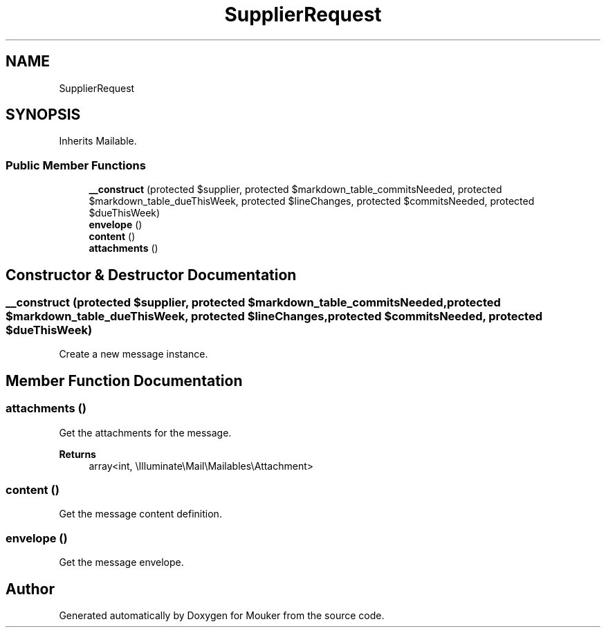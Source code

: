 .TH "SupplierRequest" 3 "Mouker" \" -*- nroff -*-
.ad l
.nh
.SH NAME
SupplierRequest
.SH SYNOPSIS
.br
.PP
.PP
Inherits Mailable\&.
.SS "Public Member Functions"

.in +1c
.ti -1c
.RI "\fB__construct\fP (protected $supplier, protected $markdown_table_commitsNeeded, protected $markdown_table_dueThisWeek, protected $lineChanges, protected $commitsNeeded, protected $dueThisWeek)"
.br
.ti -1c
.RI "\fBenvelope\fP ()"
.br
.ti -1c
.RI "\fBcontent\fP ()"
.br
.ti -1c
.RI "\fBattachments\fP ()"
.br
.in -1c
.SH "Constructor & Destructor Documentation"
.PP 
.SS "__construct (protected $supplier, protected $markdown_table_commitsNeeded, protected $markdown_table_dueThisWeek, protected $lineChanges, protected $commitsNeeded, protected $dueThisWeek)"
Create a new message instance\&. 
.SH "Member Function Documentation"
.PP 
.SS "attachments ()"
Get the attachments for the message\&.

.PP
\fBReturns\fP
.RS 4
array<int, \\Illuminate\\Mail\\Mailables\\Attachment> 
.RE
.PP

.SS "content ()"
Get the message content definition\&. 
.SS "envelope ()"
Get the message envelope\&. 

.SH "Author"
.PP 
Generated automatically by Doxygen for Mouker from the source code\&.
